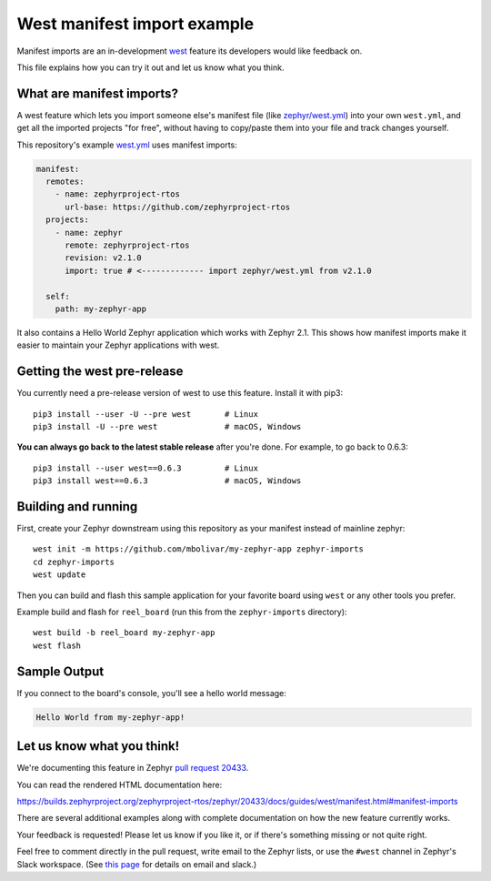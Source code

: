 West manifest import example
############################

Manifest imports are an in-development `west`_ feature its developers would like
feedback on.

.. _west: https://github.com/zephyrproject-rtos/west

This file explains how you can try it out and let us know what you think.

What are manifest imports?
**************************

A west feature which lets you import someone else's manifest file (like
`zephyr/west.yml`_) into your own ``west.yml``, and get all the imported
projects "for free", without having to copy/paste them into your file and track
changes yourself.

.. _zephyr/west.yml:
   https://github.com/zephyrproject-rtos/zephyr/blob/master/west.yml

This repository's example `west.yml`_ uses manifest imports:

.. code-block:: yaml

   manifest:
     remotes:
       - name: zephyrproject-rtos
         url-base: https://github.com/zephyrproject-rtos
     projects:
       - name: zephyr
         remote: zephyrproject-rtos
         revision: v2.1.0
         import: true # <------------- import zephyr/west.yml from v2.1.0

     self:
       path: my-zephyr-app

.. _west.yml:
   https://github.com/mbolivar/my-zephyr-app/blob/master/west.yml

It also contains a Hello World Zephyr application which works with Zephyr 2.1.
This shows how manifest imports make it easier to maintain your Zephyr
applications with west.

Getting the west pre-release
****************************

You currently need a pre-release version of west to use this feature.
Install it with pip3::

  pip3 install --user -U --pre west       # Linux
  pip3 install -U --pre west              # macOS, Windows

**You can always go back to the latest stable release** after you're done.
For example, to go back to 0.6.3::

  pip3 install --user west==0.6.3         # Linux
  pip3 install west==0.6.3                # macOS, Windows

Building and running
********************

First, create your Zephyr downstream using this repository as your manifest
instead of mainline zephyr::

  west init -m https://github.com/mbolivar/my-zephyr-app zephyr-imports
  cd zephyr-imports
  west update

Then you can build and flash this sample application for your favorite board
using ``west`` or any other tools you prefer.

Example build and flash for ``reel_board`` (run this from the
``zephyr-imports`` directory)::

  west build -b reel_board my-zephyr-app
  west flash

Sample Output
*************

If you connect to the board's console, you'll see a hello world message:

.. code-block:: console

    Hello World from my-zephyr-app!

Let us know what you think!
***************************

We're documenting this feature in Zephyr `pull request 20433`_.

You can read the rendered HTML documentation here:

https://builds.zephyrproject.org/zephyrproject-rtos/zephyr/20433/docs/guides/west/manifest.html#manifest-imports

There are several additional examples along with complete documentation on how
the new feature currently works.

Your feedback is requested! Please let us know if you like it, or if there's
something missing or not quite right.

Feel free to comment directly in the pull request, write email to the Zephyr
lists, or use the ``#west`` channel in Zephyr's Slack workspace. (See `this
page`_ for details on email and slack.)

.. _pull request 20433:
   https://github.com/zephyrproject-rtos/zephyr/pull/20433

.. _west issue 221:
   https://github.com/zephyrproject-rtos/west/issues/221

.. _this page:
   https://docs.zephyrproject.org/latest/guides/getting-help.html

